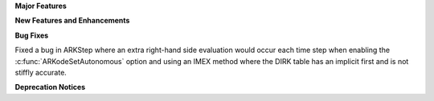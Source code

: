 **Major Features**

**New Features and Enhancements**

**Bug Fixes**

Fixed a bug in ARKStep where an extra right-hand side evaluation would occur
each time step when enabling the :c:func:`ARKodeSetAutonomous` option and using
an IMEX method where the DIRK table has an implicit first and is not stiffly
accurate.

**Deprecation Notices**
